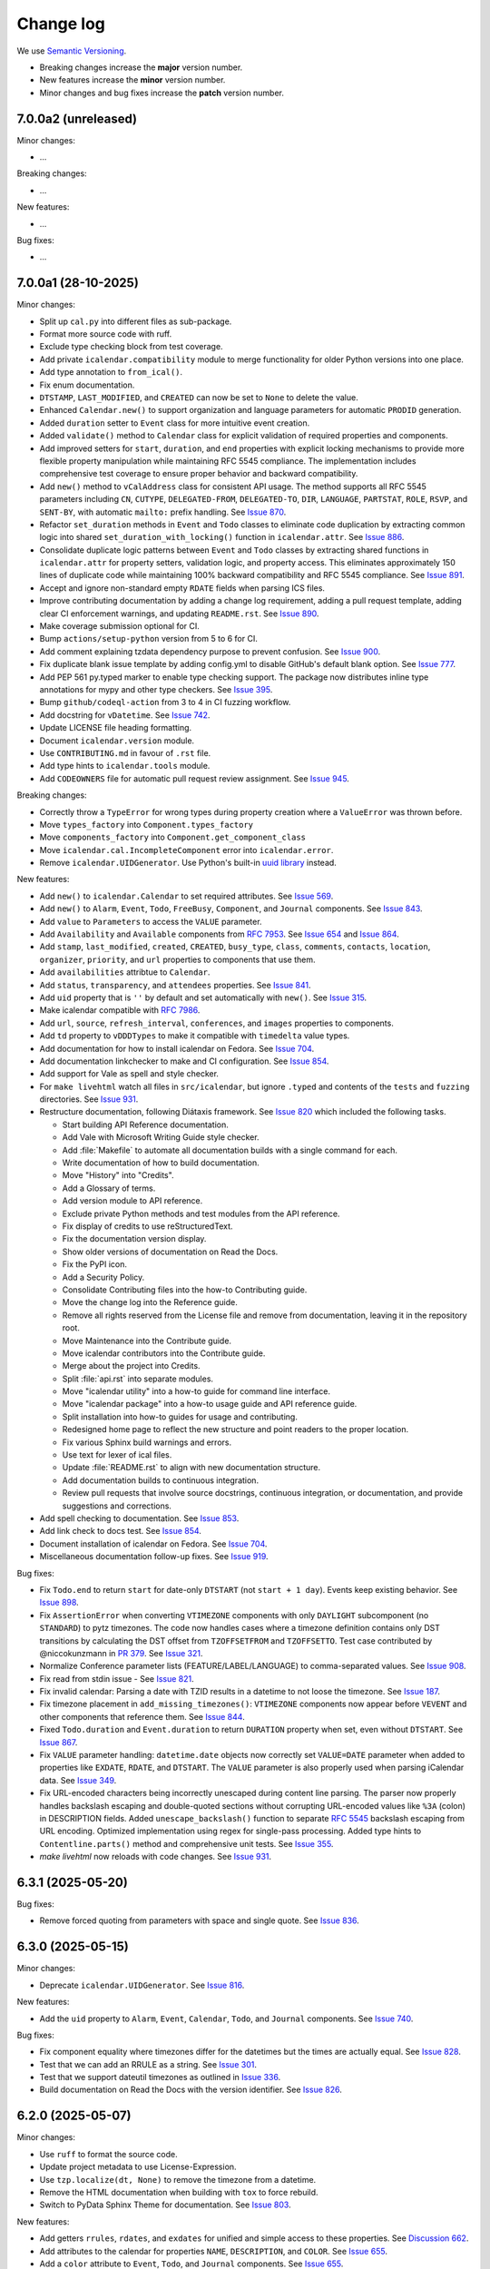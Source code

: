 ==========
Change log
==========

We use `Semantic Versioning <https://semver.org>`_.

- Breaking changes increase the **major** version number.
- New features increase the **minor** version number.
- Minor changes and bug fixes increase the **patch** version number.

7.0.0a2 (unreleased)
--------------------

Minor changes:

- ...

Breaking changes:

- ...

New features:

- ...

Bug fixes:

- ...

7.0.0a1 (28-10-2025)
--------------------

Minor changes:

- Split up ``cal.py`` into different files as sub-package.
- Format more source code with ruff.
- Exclude type checking block from test coverage.
- Add private ``icalendar.compatibility`` module to merge functionality for older Python versions into one place.
- Add type annotation to ``from_ical()``.
- Fix enum documentation.
- ``DTSTAMP``, ``LAST_MODIFIED``, and ``CREATED`` can now be set to ``None`` to delete the value.
- Enhanced ``Calendar.new()`` to support organization and language parameters for automatic ``PRODID`` generation.
- Added ``duration`` setter to ``Event`` class for more intuitive event creation.
- Added ``validate()`` method to ``Calendar`` class for explicit validation of required properties and components.
- Add improved setters for ``start``, ``duration``, and ``end`` properties with explicit locking mechanisms to provide more flexible property manipulation while maintaining RFC 5545 compliance. The implementation includes comprehensive test coverage to ensure proper behavior and backward compatibility.
- Add ``new()`` method to ``vCalAddress`` class for consistent API usage. The method supports all RFC 5545 parameters including ``CN``, ``CUTYPE``, ``DELEGATED-FROM``, ``DELEGATED-TO``, ``DIR``, ``LANGUAGE``, ``PARTSTAT``, ``ROLE``, ``RSVP``, and ``SENT-BY``, with automatic ``mailto:`` prefix handling. See `Issue 870 <https://github.com/collective/icalendar/issues/870>`_.
- Refactor ``set_duration`` methods in ``Event`` and ``Todo`` classes to eliminate code duplication by extracting common logic into shared ``set_duration_with_locking()`` function in ``icalendar.attr``. See `Issue 886 <https://github.com/collective/icalendar/issues/886>`_.
- Consolidate duplicate logic patterns between ``Event`` and ``Todo`` classes by extracting shared functions in ``icalendar.attr`` for property setters, validation logic, and property access. This eliminates approximately 150 lines of duplicate code while maintaining 100% backward compatibility and RFC 5545 compliance. See `Issue 891 <https://github.com/collective/icalendar/issues/891>`_.
- Accept and ignore non-standard empty ``RDATE`` fields when parsing ICS files.
- Improve contributing documentation by adding a change log requirement, adding a pull request template, adding clear CI enforcement warnings, and updating ``README.rst``. See `Issue 890 <https://github.com/collective/icalendar/issues/890>`_.
- Make coverage submission optional for CI.
- Bump ``actions/setup-python`` version from 5 to 6 for CI.
- Add comment explaining tzdata dependency purpose to prevent confusion. See `Issue 900 <https://github.com/collective/icalendar/issues/900>`_.
- Fix duplicate blank issue template by adding config.yml to disable GitHub's default blank option. See `Issue 777 <https://github.com/collective/icalendar/issues/777>`_.
- Add PEP 561 py.typed marker to enable type checking support. The package now distributes inline type annotations for mypy and other type checkers. See `Issue 395 <https://github.com/collective/icalendar/issues/395>`_.
- Bump ``github/codeql-action`` from 3 to 4 in CI fuzzing workflow.
- Add docstring for ``vDatetime``. See `Issue 742 <https://github.com/collective/icalendar/issues/742>`_.
- Update LICENSE file heading formatting.
- Document ``icalendar.version`` module.
- Use ``CONTRIBUTING.md`` in favour of ``.rst`` file.
- Add type hints to ``icalendar.tools`` module.
- Add ``CODEOWNERS`` file for automatic pull request review assignment. See `Issue 945 <https://github.com/collective/icalendar/issues/945>`_.

Breaking changes:

- Correctly throw a ``TypeError`` for wrong types during property creation where a ``ValueError`` was thrown before.
- Move ``types_factory`` into ``Component.types_factory``
- Move ``components_factory`` into ``Component.get_component_class``
- Move ``icalendar.cal.IncompleteComponent`` error into ``icalendar.error``.
- Remove ``icalendar.UIDGenerator``. Use Python's built-in `uuid library <https://docs.python.org/3/library/uuid.html>`_ instead.

New features:

- Add ``new()`` to ``icalendar.Calendar`` to set required attributes. See `Issue 569 <https://github.com/collective/icalendar/pull/569>`_.
- Add ``new()`` to ``Alarm``, ``Event``, ``Todo``, ``FreeBusy``, ``Component``, and ``Journal`` components. See `Issue 843 <https://github.com/collective/icalendar/issues/843>`_.
- Add ``value`` to ``Parameters`` to access the ``VALUE`` parameter.
- Add ``Availability`` and ``Available`` components from :rfc:`7953`. See `Issue 654 <https://github.com/collective/icalendar/issues/654>`_ and `Issue 864 <https://github.com/collective/icalendar/issues/864>`_.
- Add ``stamp``, ``last_modified``, ``created``, ``CREATED``, ``busy_type``, ``class``, ``comments``, ``contacts``, ``location``, ``organizer``, ``priority``, and ``url`` properties to components that use them.
- Add ``availabilities`` attribtue to ``Calendar``.
- Add ``status``, ``transparency``, and ``attendees`` properties. See `Issue 841 <https://github.com/collective/icalendar/issues/841>`_.
- Add ``uid`` property that is ``''`` by default and set automatically with ``new()``. See `Issue 315 <https://github.com/collective/icalendar/issues/315>`_.
- Make icalendar compatible with `RFC 7986 <https://www.rfc-editor.org/rfc/rfc7986.html>`_.
- Add ``url``, ``source``, ``refresh_interval``, ``conferences``, and ``images`` properties to components.
- Add ``td`` property to ``vDDDTypes`` to make it compatible with ``timedelta`` value types.
- Add documentation for how to install icalendar on Fedora. See `Issue 704 <https://github.com/collective/icalendar/issues/704>`_.
- Add documentation linkchecker to make and CI configuration. See `Issue 854 <https://github.com/collective/icalendar/issues/854>`_.
- Add support for Vale as spell and style checker.
- For ``make livehtml`` watch all files in ``src/icalendar``, but ignore ``.typed`` and contents of the ``tests`` and ``fuzzing`` directories. See `Issue 931 <https://github.com/collective/icalendar/issues/931>`_.
- Restructure documentation, following Diátaxis framework. See `Issue 820 <https://github.com/collective/icalendar/issues/820>`_ which included the following tasks.

  - Start building API Reference documentation.
  - Add Vale with Microsoft Writing Guide style checker.
  - Add :file:`Makefile` to automate all documentation builds with a single command for each.
  - Write documentation of how to build documentation.
  - Move "History" into "Credits".
  - Add a Glossary of terms.
  - Add version module to API reference.
  - Exclude private Python methods and test modules from the API reference.
  - Fix display of credits to use reStructuredText.
  - Fix the documentation version display.
  - Show older versions of documentation on Read the Docs.
  - Fix the PyPI icon.
  - Add a Security Policy.
  - Consolidate Contributing files into the how-to Contributing guide.
  - Move the change log into the Reference guide.
  - Remove all rights reserved from the License file and remove from documentation, leaving it in the repository root.
  - Move Maintenance into the Contribute guide.
  - Move icalendar contributors into the Contribute guide.
  - Merge about the project into Credits.
  - Split :file:`api.rst` into separate modules.
  - Move "icalendar utility" into a how-to guide for command line interface.
  - Move "icalendar package" into a how-to usage guide and API reference guide.
  - Split installation into how-to guides for usage and contributing.
  - Redesigned home page to reflect the new structure and point readers to the proper location.
  - Fix various Sphinx build warnings and errors.
  - Use text for lexer of ical files.
  - Update :file:`README.rst` to align with new documentation structure.
  - Add documentation builds to continuous integration.
  - Review pull requests that involve source docstrings, continuous integration, or documentation, and provide suggestions and corrections.
- Add spell checking to documentation. See `Issue 853 <https://github.com/collective/icalendar/issues/853>`_.
- Add link check to docs test. See `Issue 854 <https://github.com/collective/icalendar/issues/854>`_.
- Document installation of icalendar on Fedora. See `Issue 704 <https://github.com/collective/icalendar/issues/704>`_.
- Miscellaneous documentation follow-up fixes. See `Issue 919 <https://github.com/collective/icalendar/issues/919>`_.

Bug fixes:

- Fix ``Todo.end`` to return ``start`` for date-only ``DTSTART`` (not ``start + 1 day``). Events keep existing behavior. See `Issue 898 <https://github.com/collective/icalendar/issues/898>`_.
- Fix ``AssertionError`` when converting ``VTIMEZONE`` components with only ``DAYLIGHT`` subcomponent (no ``STANDARD``) to pytz timezones. The code now handles cases where a timezone definition contains only DST transitions by calculating the DST offset from ``TZOFFSETFROM`` and ``TZOFFSETTO``. Test case contributed by @niccokunzmann in `PR 379 <https://github.com/collective/icalendar/pull/379>`_. See `Issue 321 <https://github.com/collective/icalendar/issues/321>`_.
- Normalize Conference parameter lists (FEATURE/LABEL/LANGUAGE) to comma-separated values. See `Issue 908 <https://github.com/collective/icalendar/issues/908>`_.
- Fix read from stdin issue - See `Issue 821 <https://github.com/collective/icalendar/issues/821>`_.
- Fix invalid calendar: Parsing a date with TZID results in a datetime to not loose the timezone. See `Issue 187 <https://github.com/collective/icalendar/issues/187>`_.
- Fix timezone placement in ``add_missing_timezones()``: ``VTIMEZONE`` components now appear before ``VEVENT`` and other components that reference them. See `Issue 844 <https://github.com/collective/icalendar/issues/844>`_.
- Fixed ``Todo.duration`` and ``Event.duration`` to return ``DURATION`` property when set, even without ``DTSTART``. See `Issue 867 <https://github.com/collective/icalendar/issues/867>`_.
- Fix ``VALUE`` parameter handling: ``datetime.date`` objects now correctly set ``VALUE=DATE`` parameter when added to properties like ``EXDATE``, ``RDATE``, and ``DTSTART``. The ``VALUE`` parameter is also properly used when parsing iCalendar data. See `Issue 349 <https://github.com/collective/icalendar/issues/349>`_.
- Fix URL-encoded characters being incorrectly unescaped during content line parsing. The parser now properly handles backslash escaping and double-quoted sections without corrupting URL-encoded values like ``%3A`` (colon) in DESCRIPTION fields. Added ``unescape_backslash()`` function to separate :rfc:`5545` backslash escaping from URL encoding. Optimized implementation using regex for single-pass processing. Added type hints to ``Contentline.parts()`` method and comprehensive unit tests. See `Issue 355 <https://github.com/collective/icalendar/issues/355>`_.
- `make livehtml` now reloads with code changes. See `Issue 931 <https://github.com/collective/icalendar/issues/931>`_.


6.3.1 (2025-05-20)
------------------

Bug fixes:

- Remove forced quoting from parameters with space and single quote. See `Issue 836 <https://github.com/collective/icalendar/issues/836>`_.

6.3.0 (2025-05-15)
------------------

Minor changes:

- Deprecate ``icalendar.UIDGenerator``. See `Issue 816 <https://github.com/collective/icalendar/issues/816>`_.

New features:

- Add the ``uid`` property to ``Alarm``, ``Event``, ``Calendar``, ``Todo``, and ``Journal`` components. See `Issue 740 <https://github.com/collective/icalendar/issues/740>`_.

Bug fixes:

- Fix component equality where timezones differ for the datetimes but the times are actually equal. See `Issue 828 <https://github.com/collective/icalendar/issues/828>`_.
- Test that we can add an RRULE as a string. See `Issue 301 <https://github.com/collective/icalendar/issues/301>`_.
- Test that we support dateutil timezones as outlined in `Issue 336 <https://github.com/collective/icalendar/issues/336>`_.
- Build documentation on Read the Docs with the version identifier. See `Issue 826 <https://github.com/collective/icalendar/issues/826>`_.

6.2.0 (2025-05-07)
------------------

Minor changes:

- Use ``ruff`` to format the source code.
- Update project metadata to use License-Expression.
- Use ``tzp.localize(dt, None)`` to remove the timezone from a datetime.
- Remove the HTML documentation when building with ``tox`` to force rebuild.
- Switch to PyData Sphinx Theme for documentation. See `Issue 803 <https://github.com/collective/icalendar/issues/804>`_.

New features:

- Add getters ``rrules``, ``rdates``, and ``exdates`` for unified and simple access to these properties. See `Discussion 662`_.
- Add attributes to the calendar for properties ``NAME``, ``DESCRIPTION``, and ``COLOR``. See `Issue 655 <https://github.com/collective/icalendar/issues/655>`_.
- Add a ``color`` attribute to ``Event``, ``Todo``, and ``Journal`` components. See `Issue 655`_.
- Add ``sequence`` attribute to ``Event``, ``Todo``, and ``Journal`` components. See `Issue 802 <https://github.com/collective/icalendar/issues/802>`_.
- Add ``categories`` attribute to ``Calendar``, ``Event``, ``Todo``, and ``Journal`` components. See `Issue 655 <https://github.com/collective/icalendar/issues/655>`_.
- Add compatibility to :rfc:`6868`. See `Issue 652 <https://github.com/collective/icalendar/issues/652>`_.
- Add ``freebusy`` property to the ``Calendar`` to get this type of subcomponents easier.
- Add parameters from :rfc:`5545` to properties ``ALTREP``, ``CN``, ``CUTYPE``, ``DELEGATED_FROM``, ``DELEGATED_TO``, ``DIR``, ``FBTYPE``, ``LANGUAGE``, ``MEMBER``, ``PARTSTAT``, ``RANGE``, ``RELATED``, ``ROLE``, ``RSVP``, ``SENT_BY``, ``TZID``, and ``RELTYPE``. See `Issue 798 <https://github.com/collective/icalendar/issues/798>`_.
- New properties from :rfc:`7986` can occur multiple times in ``VCALENDAR``. See `PR 808`_.

Bug fixes:

- Fix ``STANDARD`` and ``DAYLIGHT`` components that have a date as ``DTSTART``. See `Issue 218 <https://github.com/collective/icalendar/issues/218>`_
- Move import at the end of ``icalendar.parser`` into a function to mitigate import errors, see `Issue 781 <https://github.com/collective/icalendar/issues/781>`_.
- ``ALTREP``, ``DELEGATED-FROM``, ``DELEGATED-TO``, ``DIR``, ``MEMBER``, and ``SENT-BY`` require double quotes. These are now always added.
- Classify ``CATEGORIES`` as multiple in ``VEVENT``. See `PR 808 <https://github.com/collective/icalendar/pull/808>`_.

6.1.3 (2025-03-19)
------------------

Bug fixes:

- Fix to permit TZID forward references to ``VTIMEZONE``\ s
- Stabelize timezone id lookup, see `Issue 780 <https://github.com/collective/icalendar/issues/780>`_.

6.1.2 (2025-03-19)
------------------

Minor changes:

- Add funding link to Tidelift.
- Link to related package.
- Shorten first example in documentation.
- Add ``name`` and ``email`` properties to ``vCalAddress``.
- Add type hint for property ``params`` in ``icalendar.prop``.
- Set default value for ``params`` as ``params={}`` in mulitple constructors in ``icalendar.prop`` to improve usability.
- Improve object initialization performance in ``icalendar.prop``.
- Add type hint for ``params`` in multiple constructors in ``icalendar.prop``.

Bug fixes:

- Restrict timezones tested, see `Issue 763 <https://github.com/collective/icalendar/issues/763>`_

6.1.1 (2025-01-18)
------------------

Minor changes:

- Add a ``weekday`` attribute to :class:`icalendar.prop.vWeekday` components. See `Issue 749 <https://github.com/collective/icalendar/issues/749>`_.
- Document :class:`icalendar.prop.vRecur` property. See `Issue 758 <https://github.com/collective/icalendar/issues/758>`_.
- Print failure of doctest to aid debugging.
- Improve documentation of :class:`icalendar.prop.vGeo`
- Fix tests, improve code readability, fix typing. See `Pull request 766 <https://github.com/collective/icalendar/pull/766>`_ and `Pull request 765 <https://github.com/collective/icalendar/pull/765>`_.

Breaking changes:

- The ``relative`` attribute of ``vWeekday`` components has the correct sign now. See `Issue 749 <https://github.com/collective/icalendar/issues/749>`_.

New features:

- Add `Security Policy <https://github.com/collective/icalendar/blob/main/SECURITY.md>`_
- Python types in documentation now link to their documentation pages using ``intersphinx``.

6.1.0 (2024-11-22)
------------------

Minor changes:

- Add ``end``, ``start``, ``duration``, ``DTSTART``, ``DUE``, and ``DURATION`` attributes to ``Todo`` components. See `Discussion 662`_.
- Add ``DTSTART``, ``TZOFFSETTO`` and ``TZOFFSETFROM`` properties to ``TimezoneStandard`` and ``TimezoneDaylight``. See `Discussion 662`_.
- Format test code with Ruff. See `Issue 672 <https://github.com/collective/icalendar/issues/672>`_.
- Document the Debian package. See `Issue 701 <https://github.com/collective/icalendar/issues/701>`_.
- Document ``vDatetime.from_ical``
- Allow passing a ``datetime.date`` to ``TZP.localize_utc`` and ``TZP.localize`` methods.
- Document component classes with description from :rfc:`5545`.
- Merge "File Structure" and "Overview" sections in the docs. See `Issue 626 <https://github.com/collective/icalendar/issues/626>`_.
- Update code blocks in ``usage.rst`` with the correct lexer.
- Tidy up the docstring for ``icalendar.prop.vPeriod``.
- Improve typing and fix typing issues


New features:

- Add ``VALARM`` properties for :rfc:`9074`. See `Issue 657 <https://github.com/collective/icalendar/issues/657>`_
- Test compatibility with Python 3.13
- Add ``Timezone.from_tzinfo()`` and ``Timezone.from_tzid()`` to create a ``Timezone`` component from a ``datetime.tzinfo`` timezone. See `Issue 722`_.
- Add ``icalendar.prop.tzid_from_tzinfo``.
- Add ``icalendar.alarms`` module to calculate alarm times. See `Issue 716 <https://github.com/collective/icalendar/issues/716>`_.
- Add ``Event.alarms`` and ``Todo.alarms`` to access alarm calculation.
- Add ``Component.DTSTAMP`` and ``Component.LAST_MODIFIED`` properties for datetime in UTC.
- Add ``Component.is_thunderbird()`` to check if the component uses custom properties by Thunderbird.
- Add ``X_MOZ_SNOOZE_TIME`` and ``X_MOZ_LASTACK`` properties to ``Event`` and ``Todo``.
- Add ``Alarm.ACKNOWLEDGED``, ``Alarm.TRIGGER``, ``Alarm.REPEAT``, and ``Alarm.DURATION`` properties
  as well as ``Alarm.triggers`` to calculate alarm triggers.
- Add ``__doc__`` string documentation for ``vDate``, ``vBoolean``, ``vCalAddress``, ``vDuration``, ``vFloat``, ``vGeo``, ``vInt``, ``vPeriod``, ``vTime``, ``vUTCOffset`` and ``vUri``. See `Issue 742 <https://github.com/collective/icalendar/issues/742>`_.
- Add ``DTSTART``, ``TZOFFSETTO``, and ``TZOFFSETFROM`` to ``TimezoneStandard`` and ``TimezoneDaylight``
- Use ``example`` methods of components without arguments.
- Add ``events``, ``timezones``, and ``todos`` property to ``Calendar`` for nicer access.
- To calculate which timezones are in use and add them to the ``Calendar`` when needed these methods are added: ``get_used_tzids``, ``get_missing_tzids``, and ``add_missing_timezones()``.
- Identify the TZID of more timezones from dateutil.
- Identify totally unknown timezones using a UTC offset lookup tree generated in ``icalendar.timezone.equivalent_timezone_ids`` and stored in ``icalendar.timezone.equivalent_timezone_ids``.
- Add ``icalendar.timezone.tzid`` to identify a timezone's TZID.

Bug fixes:

- Add ``icalendar.timezone`` to the documentation.

.. _`Issue 722`: https://github.com/collective/icalendar/issues/722

6.0.1 (2024-10-13)
------------------

New features:

- Added ``end``, ``start``, ``duration``, ``DTSTART``, ``DUE``, and ``DURATION`` attributes to ``Event`` components. See `Discussion 662`_.
- Added ``end``, ``start``, ``duration``, and ``DTSTART`` attributes to ``Journal`` components. See `Discussion 662`_.

Bug fixes:

- Fix a few ``__all__`` variables.
- Added missing ``docs`` folder to distribution packages. See `Issue 712 <https://github.com/collective/icalendar/issues/712>`_.

.. _`Discussion 662`: https://github.com/collective/icalendar/discussions/662

6.0.0 (2024-09-28)
------------------

Minor changes:

- Add ``__all__`` variable to each modules in ``icalendar`` package
- Improve test coverage.
- Adapt ``test_with_doctest.py`` to correctly run on Windows.
- Measure branch coverage when running tests.
- Export ``Component`` base class for typing

New features:

- Use ``pyproject.toml`` file instead of ``setup.py``

Bug fixes:

- Fix link to stable release of tox in documentation.
- Fix a bad ``bytes`` replace in ``unescape_char``.
- Handle ``ValueError`` in ``vBinary.from_ical``.
- Ignore the BOM character in incorrectly encoded ics files.

6.0.0a0 (2024-07-03)
--------------------

Minor changes:

- Test that all code works with both ``pytz`` and ``zoneinfo``.
- Add message to GitHub release, pointing to the changelog
- Make coverage report submission optional for pull requests
- Parallelize coverage
- Rename ``master`` branch to ``main``, see `Issue
  <https://github.com/collective/icalendar/issues/627>`_
- Update ``docs/usage.rst`` to use zoneinfo instead of pytz.
- Added missing public classes and functions to API documentation.
- Improved namespace management in the ``icalendar`` directory.
- Add Python version badge and badge for test coverage
- Remove 4.x badge
- Update list of ``tox`` environments
- Use Coveralls' GitHub Action
- Check distribution in CI

Breaking changes:

- Use ``zoneinfo`` for ``icalendar`` objects created from strings,
  see `Issue #609 <https://github.com/collective/icalendar/issues/609>`_.

  This is an tested extension of the functionality, not a restriction:
  If you create ``icalendar`` objects with ``pytz`` timezones in your code,
  ``icalendar`` will continue to work in the same way.
  Your code is not affected.

  ``zoneinfo`` will be used for those **objects that** ``icalendar``
  **creates itself**.
  This happens for example when parsing an ``.ics`` file, strings or bytes with
  ``from_ical()``.

  If you rely on ``icalendar`` providing timezones from ``pytz``, you can add
  one line to your code to get the behavior of versions below 6:

  .. code:: Python

      import icalendar
      icalendar.use_pytz()

- Replaced ``pkg_resources.get_distribution`` with ``importlib.metadata`` in
  ``docs/conf.py`` to allow building docs on Python 3.12.

- Remove ``is_broken`` property. Use ``errors`` instead to check if a
  component had suppressed parsing errors.
  See `Issue 424 <https://github.com/collective/icalendar/issues/424>`_.

- Remove untested and broken ``LocalTimezone`` and ``FixedOffset`` tzinfo
  sub-classes, see `Issue 67 <https://github.com/collective/icalendar/issues/67>`_

- Remove Python 3.7 as compatible. icalendar is compatible with Python
  versions 3.8 - 3.12, and PyPy3.

- Remove ``pytz`` as a dependency of ``icalendar``. If you require ``pytz``,
  add it to your dependency list or install it additionally with::

      pip install icalendar==6.* pytz

New features:

- Check code quality with `Ruff <https://docs.astral.sh/ruff/>`_, optional report
- Test compatibility with Python 3.12
- Add function ``icalendar.use_pytz()``.
- Allows selecting components with ``walk(select=func)`` where ``func`` takes a
  component and returns ``True`` or ``False``.
- Add compatibility to :rfc:`7529`, adding ``vMonth`` and ``vSkip``
- Add ``sphinx-autobuild`` for ``livehtml`` Makefile target.
- Add pull request preview on Read the Docs, building only on changes to documentation-related files.
- Add link to pull request preview builds in the pull request description only when there are changes to documentation-related files.
- Add documentation of live HTML preview of documentation and clean up of ``install.rst``.
- Add ``sphinx-copybutton`` to allow copying code blocks with a single click of a button.

Bug fixes:

- Change documentation to represent compatibility with Python 3.8 - 3.12, and PyPy3.
- Rename RFC 2445 to RFC 5545, see `Issue 278
  <https://github.com/collective/icalendar/issues/278>`_

5.0.13 (2024-06-20)
-------------------

Minor changes:

- Guide to delete the build folder before running tests
- Add funding information
- Make documentation build with Python 3.12
- Update windows to olson conversion for Greenland Standard Time
- Extend examples in Usage with alarm and recurrence
- Document how to serve the built documentation to view with the browser
- Improve test coverage

New features:

- Create GitHub releases for each tag.

Bug fixes:

- Parse calendars with X-COMMENT properties at the end the file by ignoring these properites


5.0.12 (2024-03-19)
-------------------

Minor changes:

- Analyse code coverage of test files
- Added corpus to fuzzing directory
- Added exclusion of fuzzing corpus in MANIFEST.in
- Augmented fuzzer to optionally convert multiple calendars from a source string
- Add script to convert OSS FUZZ test cases to Python/pytest test cases
- Added additional exception handling of defined errors to fuzzer, to allow fuzzer to explore deeper
- Added more instrumentation to fuzz-harness
- Rename "contributor" to "collaborator" in documentation
- Correct the outdated "icalendar view myfile.ics" command in documentation. #588
- Update GitHub Actions steps versions
- Keep GitHub Actions up to date with GitHub's Dependabot

Bug fixes:

- Fixed index error in cal.py when attempting to pop from an empty stack
- Fixed type error in prop.py when attempting to join strings into a byte-string
- Caught Wrong Date Format in ical_fuzzer to resolve fuzzing coverage blocker

5.0.11 (2023-11-03)
-------------------

Minor changes:

- The cli utility now displays start and end datetimes in the user's local timezone.
  Ref: #561
  [vimpostor]

New features:

- Added fuzzing harnesses, for integration to OSSFuzz.
- icalendar releases are deployed to Github releases
  Fixes: #563
  [jacadzaca]

Bug fixes:

- CATEGORIES field now accepts a string as argument
  Ref: #322
  [jacadzaca]
- Multivalue FREEBUSY property is now parsed properly
  Ref: #27
  [jacadzaca]
- Compare equality and inequality of calendars more completely
  Ref: #570
- Use non legacy timezone name.
  Ref: #567
- Add some compare functions.
  Ref: #568
- Change OSS Fuzz build script to point to harnesses in fuzzing directory
  Ref: #574

5.0.10 (2023-09-26)
-------------------

Bug fixes:

- Component._encode stops ignoring parameters argument on native values, now merges them
  Fixes: #557
  [zocker1999net]

5.0.9 (2023-09-24)
------------------

Bug fixes:

- PERIOD values now set the timezone of their start and end. #556

5.0.8 (2023-09-18)
------------------

Minor changes:

- Update build configuration to build readthedocs. #538
- No longer run the ``plone.app.event`` tests.
- Add documentation on how to parse ``.ics`` files. #152
- Move pip caching into Python setup action.
- Check that issue #165 can be closed.
- Updated about.rst for issue #527
- Avoid ``vText.__repr__`` BytesWarning.

Bug fixes:

- Calendar components are now properly compared
  Ref: #550
  Fixes: #526
  [jacadzaca]

5.0.7 (2023-05-29)
------------------

Bug fixes:

- to_ical() now accepts RRULE BYDAY values>=10 #518


5.0.6 (2023-05-26)
------------------

Minor changes:

- Adjusted duration regex

5.0.5 (2023-04-13)
------------------

Minor changes:

- Added support for BYWEEKDAY in vRecur ref: #268

Bug fixes:

- Fix problem with ORGANIZER in FREE/BUSY #348

5.0.4 (2022-12-29)
------------------

Minor changes:

- Improved documentation
  Ref: #503, #504

Bug fixes:

- vBoolean can now be used as an parameter
  Ref: #501
  Fixes: #500
  [jacadzaca]


5.0.3 (2022-11-23)
------------------

New features:

- vDDDTypes is hashable #487 #492 [niccokunzmann]

Bug fixes:

- vDDDTypes' equality also checks the dt attribute #497 #492 [niccokunzmann]

5.0.2 (2022-11-03)
------------------

Minor changes:

- Refactored cal.py, tools.py and completed remaining minimal refactoring in parser.py. Ref: #481 [pronoym99]
- Calendar.from_ical no longer throws long errors
  Ref: #473
  Fixes: #472
  [jacadzaca]
- Make datetime value shorter by removing the value parameter where possible.
  Fixes: #318
  [jacadzaca], [niccokunzmann]

New features:

- source code in documentation is tested using doctest #445 [niccokunzmann]

Bug fixes:

- broken properties are not added to the parent component
  Ref: #471
  Fixes: #464
  [jacadzaca]

5.0.1 (2022-10-22)
------------------

Minor changes:

- fixed setuptools deprecation warnings [mgorny]

Bug fixes:

- a well-known timezone timezone prefixed with a `/` is treated as if the slash wasn't present
  Ref: #467
  Fixes: #466
  [jacadzaca]

5.0.0 (2022-10-17)
------------------

Minor changes:

- removed deprecated test checks [tuergeist]
- Fix: cli does not support DURATION #354 [mamico]
- Add changelog and contributing to readthedocs documentation #428 [peleccom]
- fixed small typos #323 [rohnsha0]
- unittest to parametrized pytest refactoring [jacadzaca]

Breaking changes:

- Require Python 3.7 as minimum Python version.  [maurits] [niccokunzmann]
- icalendar now takes a ics file directly as an input
- icalendar's CLI utility program's output is different
- Drop Support for Python 3.6. Versions 3.7 - 3.11 are supported and tested.

New features:

- icalendar utility outputs a 'Duration' row
- icalendar can take multiple ics files as an input

Bug fixes:

- Changed tools.UIDGenerator instance methods to static methods
  Ref: #345
  [spralja]
- proper handling of datetime objects with `tzinfo` generated through zoneinfo.ZoneInfo.
  Ref: #334
  Fixes: #333
  [tobixen]
- Timestamps in UTC does not need tzid
  Ref: #338
  Fixes: #335
  [tobixen]
-  add ``__eq__`` to ``icalendar.prop.vDDDTypes`` #391 [jacadzaca]
- Refactor deprecated unittest aliases for Python 3.11 compatibility #330 [tirkarthi]

5.0.0a1 (2022-07-11)
--------------------

Breaking changes:

- Drop support for Python 3.4, 3.5 and PyPy2.  [maurits]

New features:

- Document development setup
  Ref: #358
  [niccokunzmann]

Bug fixes:

- Test with GitHub Actions.  [maurits]

4.1.0 (2022-07-11)
------------------

New features:

- No longer test on Python 3.4, 3.5 and PyPy2, because we cannot get it to work.
  Technically it should still work, it is just no longer tested.
  Do not expect much development on branch 4.x anymore.
  The main branch will be for the remaining Python versions that we support.
  [maurits]

Bug fixes:

- Test with GitHub Actions.  [maurits]

4.0.9 (2021-10-16)
------------------

Bug fixes:

- Fix vCategories for correct en/de coding.
  [thet]

- vDuration property value: Fix changing duration sign after multiple ``to_ical`` calls.
  Ref: #320
  Fixes: #319
  [barlik]


4.0.8 (2021-10-07)
------------------

Bug fixes:

- Support added for Python 3.9 and 3.10 (no code changes needed).

- Replace bare 'except:' with 'except Exception:' (#281)


4.0.7 (2020-09-07)
------------------

Bug fixes:

- fixed rrule handling, re-enabled test_create_america_new_york()


4.0.6 (2020-05-06)
------------------

Bug fixes:

- Use ``vText`` as default type, when convert recurrence definition to ical string. [kam193]

4.0.5 (2020-03-21)
------------------

Bug fixes:

- Fixed a docs issue related to building on Read the Docs [davidfischer]

4.0.4 (2019-11-25)
------------------

Bug fixes:

- Reduce Hypothesis iterations to speed up testing, allowing PRs to pass
  [UniversalSuperBox]


4.0.3 (2018-10-10)
------------------

Bug fixes:

- Categories are comma separated not 1 per line #265. [cleder]
- mark test with mixed timezoneaware and naive datetimes as an expected failure. [cleder]


4.0.2 (2018-06-20)
------------------

Bug fixes:

- Update all pypi.python.org URLs to pypi.org
  [jon.dufresne]


4.0.1 (2018-02-11)
------------------

- Added rudimentary command line interface.
  [jfjlaros]

- Readme, setup and travis updates.
  [jdufresne, PabloCastellano]


4.0.0 (2017-11-08)
------------------

Breaking changes:

- Drop support for Python 2.6 and 3.3.


3.12 (2017-11-07)
-----------------

New features:

- Accept Windows timezone identifiers as valid. #242 [geier]

Bug fixes:

- Fix ResourceWarnings in setup.py when Python warnings are enabled. #244 [jdufresne]

- Fix invalid escape sequences in string and bytes literals. #245 [jdufresne]

- Include license file in the generated wheel package. #243 [jdufresne]

- Fix non-ASCII TZID and TZNAME parameter handling. #238 [clivest]

- Docs: update install instructions. #240 [Ekran]


3.11.7 (2017-08-27)
-------------------

New features:

- added vUTCOffset.ignore_exceptions to allow surpressing of failed TZOFFSET
  parsing (for now this ignores the check for offsets > 24h) [geier]


3.11.6 (2017-08-04)
-------------------

Bug fixes:

- Fix ``VTIMEZONE``\ s including RDATEs #234.  [geier]


3.11.5 (2017-07-03)
-------------------

Bug fixes:

- added an assertion that ``VTIMEZONE`` sub-components' DTSTART must be of type
  DATETIME [geier]

- Fix handling of ``VTIMEZONE``\ s with subcomponents with the same DTSTARTs and
  OFFSETs but which are of different types  [geier]


3.11.4 (2017-05-10)
-------------------

Bug fixes:

- Don't break on parameter values which contain equal signs, e.g. base64 encoded
  binary data [geier]

- Fix handling of ``VTIMEZONE``\ s with subcomponents with the same DTSTARTs.
  [geier]


3.11.3 (2017-02-15)
-------------------

Bug fixes:

- Removed ``setuptools`` as a dependency as it was only required by setup.py
  and not by the package.

- Don't split content lines on the unicode ``LINE SEPARATOR`` character
  ``\u2028`` but only on ``CRLF`` or ``LF``.

3.11.2 (2017-01-12)
-------------------

Bug fixes:

- Run tests with python 3.5 and 3.6.
  [geier]

- Allow tests failing with pypy3 on travis.ci.
  [geier]


3.11.1 (2016-12-19)
-------------------

Bug fixes:

- Encode error message before adding it to the stack of collected error messages.


3.11 (2016-11-18)
-----------------

Fixes:

- Successfully test with pypy and pypy3.  [gforcada]

- Minor documentation update.  [tpltnt]


3.10 (2016-05-26)
-----------------

New:

- Updated components description to better comply with RFC 5545.
  Refs #183.
  [stlaz]

- Added PERIOD value type to date types.
  Also fixes incompatibilities described in #184.
  Refs #189.
  [stlaz]

Fixes:

- Fix testsuite for use with ``dateutil>=2.5``.
  Refs #195.
  [untitaker]

- Reintroduce cal.Component.is_broken that was removed with 3.9.2.
  Refs #185.
  [geier]


3.9.2 (2016-02-05)
------------------

New:

- Defined ``test_suite`` in setup.py.
  Now tests can be run via ``python setup.py test``.
  [geier]

Fixes:

- Fixed cal.Component.from_ical() representing an unknown component as one of the known.
  [stlaz]

- Fixed possible IndexError exception during parsing of an ical string.
  [stlaz]

- When doing a boolean test on ``icalendar.cal.Component``, always return ``True``.
  Before it was returning ``False`` due to CaselessDict, if it didn't contain any items.
  [stlaz]

- Fixed date-time being recognized as date or time during parsing.
  Added better error handling to parsing from ical strings.
  [stlaz]

- Added __version__ attribute to init.py.
  [TomTry]

- Documentation fixes.
  [TomTry]

- Pep 8, UTF 8 headers, dict/list calls to literals.
  [thet]


3.9.1 (2015-09-08)
------------------

- Fix ``vPeriod.__repr__``.
  [spacekpe]

- Improve foldline() performance. This improves the foldline performance,
  especially for large strings like base64-encoded inline attachements. In some
  cases (1MB string) from 7 Minutes to less than 20ms for ASCII data and 500ms
  for non-ASCII data. Ref: #163.
  [emfree]


3.9.0 (2015-03-24)
------------------

- Creating timezone objects from ``VTIMEZONE`` components.
  [geier]

- Make ``python-dateutil`` a dependency.
  [geier]

- Made RRULE tolerant of trailing semicolons.
  [sleeper]

- Documentation fixes.
  [t-8ch, thet]

3.8.4 (2014-11-01)
------------------

- Add missing BYWEEKNO to recurrence rules.
  [russkel]


3.8.3 (2014-08-26)
------------------

- PERCENT property in VTODO renamed to PERCENT-COMPLETE, according to RFC5545.
  [thomascube]


3.8.2 (2014-07-22)
------------------

- Exclude editor backup files from egg distributions. Fixes #144.
  [thet]


3.8.1 (2014-07-17)
------------------

- The representation of CaselessDicts in 3.8 changed the name attribute of
  Components and therefore broke the external API. This has been fixed.
  [untitaker]


3.8 (2014-07-17)
----------------

- Allow dots in property names (Needed for vCard compatibility). Refs #143.
  [untitaker]

- Change class representation for CaselessDict objects to always include the
  class name or the class' name attribute, if available. Also show
  subcomponents for Component objects.
  [thet]

- Don't use data_encode for CaselessDict class representation but use dict's
  __repr__ method.
  [t-8ch]

- Handle parameters with multiple values, which is needed for vCard 3.0.
  Refs #142.
  [t-8ch]


3.7 (2014-06-02)
----------------

- For components with ``ignore_exceptions`` set to ``True``, mark unparseable
  lines as broken instead rising a ``ValueError``. ``VEVENT`` components have
  ``ignore_exceptions`` set to ``True`` by default. Ref #131. Fixes #104.
  [jkiang13]

- Make ``python-dateutil`` a soft-dependency.
  [boltnev]

- Add optional ``sorted`` parameter to ``Component.to_ical``. Setting it to
  false allows the user to preserve the original property and parameter order.
  Ref #136. Fixes #133.
  [untitaker]

- Fix tests for latest ``pytz``. Don't set ``tzinfo`` directly on datetime
  objects, but use pytz's ``localize`` function. Ref #138.
  [untitaker, thet]

- Remove incorrect use of __all__. We don't encourage using ``from package
  import *`` imports. Fixes #129.
  [eric-wieser]


3.6.2 (2014-04-05)
------------------

- Pep8 and cleanup.
  [lasudry]

3.6.1 (2014-01-13)
------------------

- Open text files referenced by setup.py as utf-8, no matter what the locale
  settings are set to. Fixes #122.
  [sochotnicky]

- Add tox.ini to source tarball, which simplifies testing for in distributions.
  [sochotnicky]


3.6 (2014-01-06)
----------------

- Python3 (3.3+) + Python 2 (2.6+) support [geier]

- Made sure to_ical() always returns bytes [geier]

- Support adding lists to a component property, which value already was a list
  and remove the Component.set method, which was only used by the add method.
  [thet]

- Remove ability to add property parameters via a value's params attribute when
  adding via cal.add (that was only possible for custom value objects and makes
  up a strange API), but support a parameter attribute on cal.add's method
  signature to pass a dictionary with property parameter key/value pairs.
  Fixes #116.
  [thet]

- Backport some of Regebro's changes from his regebro-refactor branch.
  [thet]

- Raise explicit error on another malformed content line case.
  [hajdbo]

- Correctly parse datetime component property values with timezone information
  when parsed from ical strings.
  [untitaker]


3.5 (2013-07-03)
----------------

- Let to_unicode be more graceful for non-unicode strings, as like CMFPlone's
  safe_unicode does it.
  [thet]


3.4 (2013-04-24)
----------------

- Switch to unicode internally. This should fix all en/decoding errors.
  [thet]

- Support for non-ascii parameter values. Fixes #88.
  [warvariuc]

- Added functions to transform chars in string with '\\' + any of r'\,;:' chars
  into '%{:02X}' form to avoid splitting on chars escaped with '\\'.
  [warvariuc]

- Allow seconds in vUTCOffset properties. Fixes #55.
  [thet]

- Let ``Component.decode`` better handle vRecur and vDDDLists properties.
  Fixes #70.
  [thet]

- Don't let ``Component.add`` re-encode already encoded values. This simplifies
  the API, since there is no need explicitly pass ``encode=False``. Fixes #82.
  [thet]

- Rename tzinfo_from_dt to tzid_from_dt, which is what it does.
  [thet]

- More support for dateutil parsed tzinfo objects. Fixes #89.
  [leo-naeka]

- Remove python-dateutil version fix at all. Current python-dateutil has Py3
  and Py2 compatibility.
  [thet]

- Declare the required python-dateutil dependency in setup.py. Fixes #90.
  [kleink]

- Raise test coverage.
  [thet]

- Remove interfaces module, as it is unused.
  [thet]

- Remove ``test_doctests.py``, test suite already created properly in
  ``test_icalendar.py``.
  [rnix]

- Transformed doctests into unittests, Test fixes and cleanup.
  [warvariuc]


3.3 (2013-02-08)
----------------

- Drop support for Python < 2.6.
  [thet]

- Allow vGeo to be instantiated with list and not only tuples of geo
  coordinates. Fixes #83.
  [thet]

- Don't force to pass a list to vDDDLists and allow setting individual RDATE
  and EXDATE values without having to wrap them in a list.
  [thet]

- Fix encoding function to allow setting RDATE and EXDATE values and not to
  have bypass encoding with an icalendar property.
  [thet]

- Allow setting of timezone for vDDDLists and support timezone properties for
  RDATE and EXDATE component properties.
  [thet]

- Move setting of TZID properties to vDDDTypes, where it belongs to.
  [thet]

- Use @staticmethod decorator instead of wrapper function.
  [warvariuc, thet]

- Extend quoting of parameter values to all of those characters: ",;: â'".
  This fixes an outlook incompatibility with some characters. Fixes: #79,
  Fixes: #81.
  [warvariuc]

- Define VTIMETZONE subcomponents STANDARD and DAYLIGHT for RFC5545 compliance.
  [thet]


3.2 (2012-11-27)
----------------

- Documentation file layout restructuring.
  [thet]

- Fix time support. vTime events can be instantiated with a datetime.time
  object, and do not inherit from datetime.time itself.
  [rdunklau]

- Correctly handle tzinfo objects parsed with dateutil. Fixes #77.
  [warvariuc, thet]

- Text values are escaped correclty. Fixes #74.
  [warvariuc]

- Returned old folding algorithm, as the current implementation fails in some
  cases. Fixes #72, Fixes #73.
  [warvariuc]

- Supports to_ical() on date/time properties for dates prior to 1900.
  [cdevienne]


3.1 (2012-09-05)
----------------

- Make sure parameters to certain properties propagate to the ical output.
  [kanarip]

- Re-include doctests.
  [rnix]

- Ensure correct datatype at instance creation time in ``prop.vCalAddress``
  and ``prop.vText``.
  [rnix]

- Apply TZID parameter to datetimes parsed from RECURRENCE-ID
  [dbstovall]

- Localize datetimes for timezones to avoid DST transition errors.
  [dbstovall]

- Allow UTC-OFFSET property value data types in seconds, which follows RFC5545
  specification.
  [nikolaeff]

- Remove utctz and normalized_timezone methods to simplify the codebase. The
  methods were too tiny to be useful and just used at one place.
  [thet]

- When using Component.add() to add icalendar properties, force a value
  conversion to UTC for CREATED, DTSTART and LAST-MODIFIED. The RFC expects UTC
  for those properties.
  [thet]

- Removed last occurrences of old API (from_string).
  [Rembane]

- Add 'recursive' argument to property_items() to switch recursive listing.
  For example when parsing a text/calendar text including multiple components
  (e.g. a ``VCALENDAR`` with 5 ``VEVENT``s), the previous situation required us to look
  over all properties in ``VEVENT``s even if we just want the properties under the
  ``VCALENDAR`` component (VERSION, PRODID, CALSCALE, METHOD).
  [dmikurube]

- All unit tests fixed.
  [mikaelfrykholm]


3.0.1b2 (2012-03-01)
--------------------

- For all TZID parameters in DATE-TIME properties, use timezone identifiers
  (e.g. Europe/Vienna) instead of timezone names (e.g. CET), as required by
  RFC5545. Timezone names are used together with timezone identifiers in the
  Timezone components.
  [thet]

- Timezone parsing, issues and test fixes.
  [mikaelfrykholm, garbas, tgecho]

- Since we use pytz for timezones, also use UTC tzinfo object from the pytz
  library instead of own implementation.
  [thet]


3.0.1b1 (2012-02-24)
--------------------

- Update Release information.
  [thet]


3.0
---

- Add API for proper Timezone support. Allow creating ical DATE-TIME strings
  with timezone information from Python datetimes with pytz based timezone
  information and vice versa.
  [thet]

- Unify API to only use to_ical and from_ical and remove string casting as a
  requirement for Python 3 compatibility:
  New: to_ical.
  Old: ical, string, as_string and string casting via __str__ and str.
  New: from_ical.
  Old: from_string.
  [thet]


2.2 (2011-08-24)
----------------

- migration to https://github.com/collective/icalendar using svn2git preserving
  tags, branches and authors.
  [garbas]

- using tox for testing on python 2.4, 2.5, 2.6, 2.6.
  [garbas]

- fixed tests so they pass also under python 2.7.
  [garbas]

- running tests on ``https://jenkins.plone.org/job/icalendar`` (only 2.6 for now)
  with some other metrics (pylint, clonedigger, coverage).
  [garbas]

- review and merge changes from ``https://github.com/cozi/icalendar`` fork.
  [garbas]

- created sphinx documentation and started documenting development and goals.
  [garbas]

- hook out github repository to https://about.readthedocs.com service so sphinx
  documentation is generated on each commit (for main). Documentation can be
  visible on: https://icalendar.readthedocs.io/en/latest/
  [garbas]


2.1 (2009-12-14)
----------------

- Fix deprecation warnings about ``object.__init__`` taking no parameters.

- Set the VALUE parameter correctly for date values.

- Long binary data would be base64 encoded with newlines, which made the
  iCalendar files incorrect. (This still needs testing).

- Correctly handle content lines which include newlines.


2.0.1 (2008-07-11)
------------------

- Made the tests run under Python 2.5+

- Renamed the UTC class to Utc, so it would not clash with the UTC object,
  since that rendered the UTC object unpicklable.


2.0 (2008-07-11)
----------------

- EXDATE and RDATE now returns a vDDDLists object, which contains a list
  of vDDDTypes objects. This is do that EXDATE and RDATE can contain
  lists of dates, as per RFC.

  ***Note!***: This change is incompatible with earlier behavior, so if you
  handle EXDATE and RDATE you will need to update your code.

- When createing a vDuration of -5 hours (which in itself is nonsensical),
  the ical output of that was -P1DT19H, which is correct, but ugly. Now
  it's '-PT5H', which is prettier.


1.2 (2006-11-25)
----------------

- Fixed a string index out of range error in the new folding code.


1.1 (2006-11-23)
----------------

- Fixed a bug in caselessdicts popitem. (thanks to Michael Smith
  <msmith@fluendo.com>)

- The RFC 2445 was a bit unclear on how to handle line folding when it
  happened to be in the middle of a UTF-8 character. This has been clarified
  in the following discussion:
  `[Ietf-calsify] draft-ietf-calsify-rfc2445bis-01.txt / UTF-8 <https://web.archive.org/web/20121209193206/http://lists.osafoundation.org/pipermail/ietf-calsify/2006-August/001126.html>`_.
  And this is now implemented in iCalendar. It will not fold in the middle of
  a UTF-8 character, but may fold in the middle of a UTF-8 composing character
  sequence.


1.0 (2006-08-03)
----------------

- make get_inline and set_inline support non ascii codes.

- Added support for creating a python egg distribution.


0.11 (2005-11-08)
-----------------

- Changed component .from_string to use types_factory instead of hardcoding
  entries to 'inline'

- Changed UTC tzinfo to a singleton so the same one is used everywhere

- Made the parser more strict by using regular expressions for key name,
  param name and quoted/unquoted safe char as per the RFC

- Added some tests from the schooltool icalendar parser for better coverage

- Be more forgiving on the regex for folding lines

- Allow for multiple top-level components on .from_string

- Fix vWeekdays, wasn't accepting relative param (eg: -3SA vs -SA)

- vDDDTypes didn't accept negative period (eg: -P30M)

- 'N' is also acceptable as newline on content lines, per RFC


0.10 (2005-04-28)
-----------------

- moved code to codespeak.net subversion.

- reorganized package structure so that source code is under 'src' directory.
  Non-package files remain in distribution root.

- redid doc/.py files as doc/.txt, using more modern doctest. Before they
  were .py files with big docstrings.

- added test.py testrunner, and tests/test_icalendar.py that picks up all
  doctests in source code and doc directory, and runs them, when typing::

    python2.3 test.py

- renamed iCalendar to lower case package name, lowercased, de-pluralized and
  shorted module names, which are mostly implementation detail.

- changed tests so they generate .ics files in a temp directory, not in the
  structure itself.

